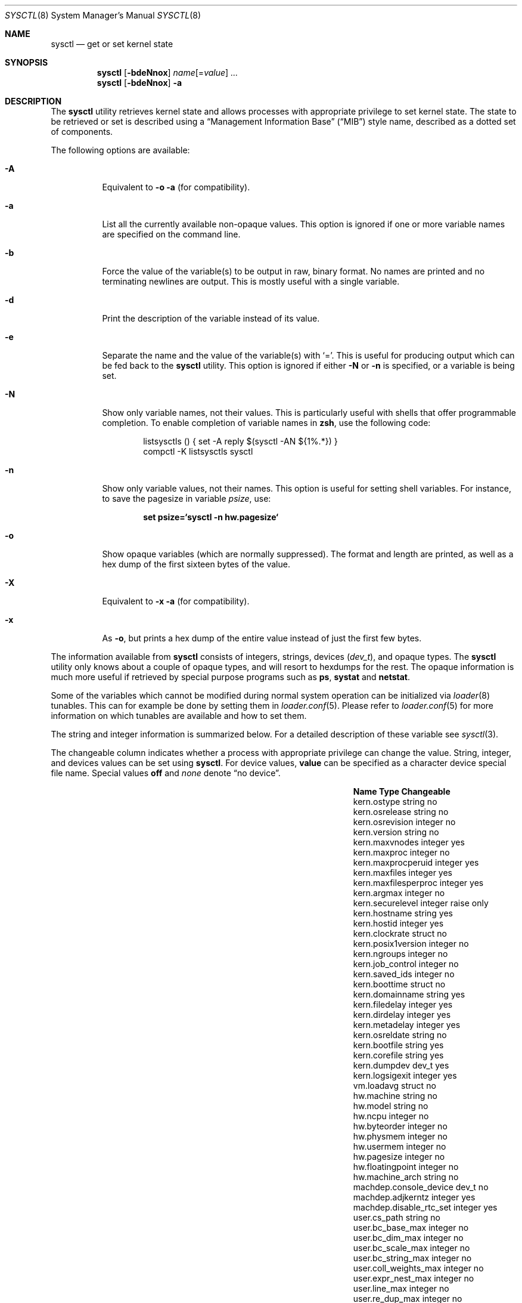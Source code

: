 .\" Copyright (c) 1993
.\"	The Regents of the University of California.  All rights reserved.
.\"
.\" Redistribution and use in source and binary forms, with or without
.\" modification, are permitted provided that the following conditions
.\" are met:
.\" 1. Redistributions of source code must retain the above copyright
.\"    notice, this list of conditions and the following disclaimer.
.\" 2. Redistributions in binary form must reproduce the above copyright
.\"    notice, this list of conditions and the following disclaimer in the
.\"    documentation and/or other materials provided with the distribution.
.\" 3. All advertising materials mentioning features or use of this software
.\"    must display the following acknowledgement:
.\"	This product includes software developed by the University of
.\"	California, Berkeley and its contributors.
.\" 4. Neither the name of the University nor the names of its contributors
.\"    may be used to endorse or promote products derived from this software
.\"    without specific prior written permission.
.\"
.\" THIS SOFTWARE IS PROVIDED BY THE REGENTS AND CONTRIBUTORS ``AS IS'' AND
.\" ANY EXPRESS OR IMPLIED WARRANTIES, INCLUDING, BUT NOT LIMITED TO, THE
.\" IMPLIED WARRANTIES OF MERCHANTABILITY AND FITNESS FOR A PARTICULAR PURPOSE
.\" ARE DISCLAIMED.  IN NO EVENT SHALL THE REGENTS OR CONTRIBUTORS BE LIABLE
.\" FOR ANY DIRECT, INDIRECT, INCIDENTAL, SPECIAL, EXEMPLARY, OR CONSEQUENTIAL
.\" DAMAGES (INCLUDING, BUT NOT LIMITED TO, PROCUREMENT OF SUBSTITUTE GOODS
.\" OR SERVICES; LOSS OF USE, DATA, OR PROFITS; OR BUSINESS INTERRUPTION)
.\" HOWEVER CAUSED AND ON ANY THEORY OF LIABILITY, WHETHER IN CONTRACT, STRICT
.\" LIABILITY, OR TORT (INCLUDING NEGLIGENCE OR OTHERWISE) ARISING IN ANY WAY
.\" OUT OF THE USE OF THIS SOFTWARE, EVEN IF ADVISED OF THE POSSIBILITY OF
.\" SUCH DAMAGE.
.\"
.\"	From: @(#)sysctl.8	8.1 (Berkeley) 6/6/93
.\" $FreeBSD: src/sbin/sysctl/sysctl.8,v 1.23.2.17 2003/05/19 07:49:34 brueffer Exp $
.\" $DragonFly: src/sbin/sysctl/sysctl.8,v 1.4 2006/02/17 19:33:33 swildner Exp $
.\"
.Dd March 10, 2002
.Dt SYSCTL 8
.Os
.Sh NAME
.Nm sysctl
.Nd get or set kernel state
.Sh SYNOPSIS
.Nm
.Op Fl bdeNnox
.Ar name Ns Op = Ns Ar value
.Ar ...
.Nm
.Op Fl bdeNnox
.Fl a
.Sh DESCRIPTION
The
.Nm
utility retrieves kernel state and allows processes with appropriate
privilege to set kernel state.
The state to be retrieved or set is described using a
.Dq Management Information Base
.Pq Dq MIB
style name, described as a dotted set of
components.
.Pp
The following options are available:
.Bl -tag -width indent
.It Fl A
Equivalent to
.Fl o a
(for compatibility).
.It Fl a
List all the currently available non-opaque values.
This option is ignored if one or more variable names are specified on
the command line.
.It Fl b
Force the value of the variable(s) to be output in raw, binary format.
No names are printed and no terminating newlines are output.
This is mostly useful with a single variable.
.It Fl d
Print the description of the variable instead of its value.
.It Fl e
Separate the name and the value of the variable(s) with
.Ql = .
This is useful for producing output which can be fed back to the
.Nm
utility.
This option is ignored if either
.Fl N
or
.Fl n
is specified, or a variable is being set.
.It Fl N
Show only variable names, not their values.
This is particularly useful with shells that offer programmable
completion.
To enable completion of variable names in
.Nm zsh ,
use the following code:
.Bd -literal -offset indent
listsysctls () { set -A reply $(sysctl -AN ${1%.*}) }
compctl -K listsysctls sysctl
.Ed
.It Fl n
Show only variable values, not their names.
This option is useful for setting shell variables.
For instance, to save the pagesize in variable
.Va psize ,
use:
.Pp
.Dl "set psize=`sysctl -n hw.pagesize`"
.It Fl o
Show opaque variables (which are normally suppressed).
The format and length are printed, as well as a hex dump of the first
sixteen bytes of the value.
.It Fl X
Equivalent to
.Fl x a
(for compatibility).
.It Fl x
As
.Fl o ,
but prints a hex dump of the entire value instead of just the first
few bytes.
.El
.Pp
The information available from
.Nm
consists of integers, strings, devices
.Pq Vt dev_t ,
and opaque types.
The
.Nm
utility
only knows about a couple of opaque types, and will resort to hexdumps
for the rest.
The opaque information is much more useful if retrieved by special
purpose programs such as
.Nm ps ,
.Nm systat
and
.Nm netstat .
.Pp
Some of the variables which cannot be modified during normal system
operation can be initialized via
.Xr loader 8
tunables.
This can for example be done by setting them in
.Xr loader.conf 5 .
Please refer to
.Xr loader.conf 5
for more information on which tunables are available and how to set them.
.Pp
The string and integer information is summarized below.
For a detailed description of these variable see
.Xr sysctl 3 .
.Pp
The changeable column indicates whether a process with appropriate
privilege can change the value.
String, integer, and devices values can be set using
.Nm .
For device values,
.Cm value
can be specified as a character device special file name.
Special values
.Cm off
and
.Ar none
denote
.Dq no device .
.Bl -column net.inet.ip.forwardingxxxxxx integerxxx
.It Sy "Name	Type	Changeable
.It "kern.ostype	string	no
.It "kern.osrelease	string	no
.It "kern.osrevision	integer	no
.It "kern.version	string	no
.It "kern.maxvnodes	integer	yes
.It "kern.maxproc	integer	no
.It "kern.maxprocperuid	integer	yes
.It "kern.maxfiles	integer	yes
.It "kern.maxfilesperproc	integer	yes
.It "kern.argmax	integer	no
.It "kern.securelevel	integer	raise only
.It "kern.hostname	string	yes
.It "kern.hostid	integer	yes
.It "kern.clockrate	struct	no
.It "kern.posix1version	integer	no
.It "kern.ngroups	integer	no
.It "kern.job_control	integer	no
.It "kern.saved_ids	integer	no
.It "kern.boottime	struct	no
.It "kern.domainname	string	yes
.It "kern.filedelay	integer	yes
.It "kern.dirdelay	integer	yes
.It "kern.metadelay	integer	yes
.It "kern.osreldate	string	no
.It "kern.bootfile	string	yes
.It "kern.corefile	string	yes
.It "kern.dumpdev	dev_t	yes
.It "kern.logsigexit	integer	yes
.It "vm.loadavg	struct	no
.It "hw.machine	string	no
.It "hw.model	string	no
.It "hw.ncpu	integer	no
.It "hw.byteorder	integer	no
.It "hw.physmem	integer	no
.It "hw.usermem	integer	no
.It "hw.pagesize	integer	no
.It "hw.floatingpoint	integer	no
.It "hw.machine_arch	string	no
.It "machdep.console_device	dev_t	no
.It "machdep.adjkerntz	integer	yes
.It "machdep.disable_rtc_set	integer	yes
.It "user.cs_path	string	no
.It "user.bc_base_max	integer	no
.It "user.bc_dim_max	integer	no
.It "user.bc_scale_max	integer	no
.It "user.bc_string_max	integer	no
.It "user.coll_weights_max	integer	no
.It "user.expr_nest_max	integer	no
.It "user.line_max	integer	no
.It "user.re_dup_max	integer	no
.It "user.posix2_version	integer	no
.It "user.posix2_c_bind	integer	no
.It "user.posix2_c_dev	integer	no
.It "user.posix2_char_term	integer	no
.It "user.posix2_fort_dev	integer	no
.It "user.posix2_fort_run	integer	no
.It "user.posix2_localedef	integer	no
.It "user.posix2_sw_dev	integer	no
.It "user.posix2_upe	integer	no
.It "user.stream_max	integer	no
.It "user.tzname_max	integer	no
.El
.Sh FILES
.Bl -tag -width ".Aq Pa netinet/icmp_var.h" -compact
.It Aq Pa sys/sysctl.h
definitions for top level identifiers, second level kernel and hardware
identifiers, and user level identifiers
.It Aq Pa sys/socket.h
definitions for second level network identifiers
.It Aq Pa sys/gmon.h
definitions for third level profiling identifiers
.It Aq Pa vm/vm_param.h
definitions for second level virtual memory identifiers
.It Aq Pa netinet/in.h
definitions for third level Internet identifiers and
fourth level IP identifiers
.It Aq Pa netinet/icmp_var.h
definitions for fourth level ICMP identifiers
.It Aq Pa netinet/udp_var.h
definitions for fourth level UDP identifiers
.El
.Sh EXAMPLES
For example, to retrieve the maximum number of processes allowed
in the system, one would use the following request:
.Pp
.Dl "sysctl kern.maxproc"
.Pp
To set the maximum number of processes allowed
per uid to 1000, one would use the following request:
.Pp
.Dl "sysctl kern.maxprocperuid=1000"
.Pp
The device used for crash dumps can be specified using:
.Pp
.Dl "sysctl kern.dumpdev=/dev/somedev"
.Pp
which is equivalent to
.Pp
.Dl "dumpon /dev/somedev"
.Pp
Information about the system clock rate may be obtained with:
.Pp
.Dl "sysctl kern.clockrate"
.Pp
Information about the load average history may be obtained with:
.Pp
.Dl "sysctl vm.loadavg"
.Pp
More variables than these exist, and the best and likely only place
to search for their deeper meaning is undoubtedly the source where
they are defined.
.Sh COMPATIBILITY
The
.Fl w
option has been deprecated and is silently ignored.
.Sh SEE ALSO
.Xr sysctl 3 ,
.Xr loader.conf 5 ,
.Xr sysctl.conf 5 ,
.Xr loader 8
.Sh HISTORY
A
.Nm
utility first appeared in
.Bx 4.4 .
.Pp
In
.Fx 2.2 ,
.Nm
was significantly remodeled.
.Sh BUGS
The
.Nm
utility presently exploits an undocumented interface to the kernel
sysctl facility to traverse the sysctl tree and to retrieve format
and name information.
This correct interface is being thought about for the time being.
